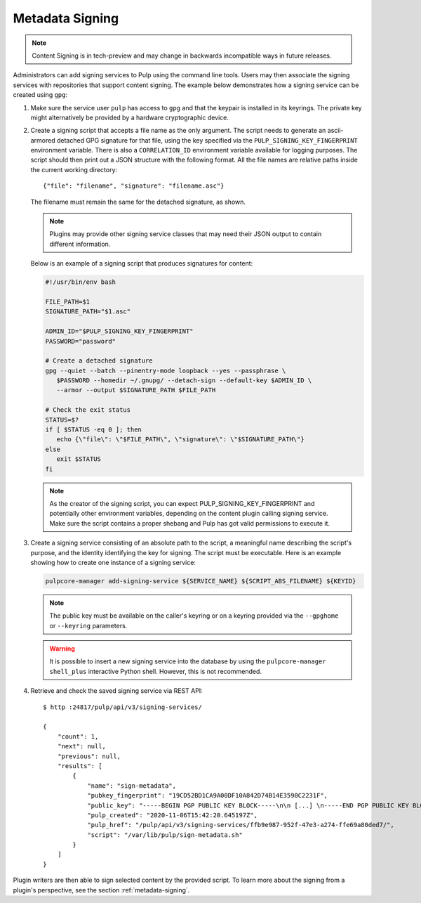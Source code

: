 .. _configuring-signing:

Metadata Signing
----------------

.. note::

    Content Signing is in tech-preview and may change in backwards incompatible ways in future
    releases.

Administrators can add signing services to Pulp using the command line tools. Users
may then associate the signing services with repositories that support content signing.
The example below demonstrates how a signing service can be created using ``gpg``:

1. Make sure the service user ``pulp`` has access to ``gpg`` and that the keypair is
   installed in its keyrings. The private key might alternatively be provided by a
   hardware cryptographic device.

2. Create a signing script that accepts a file name as the only argument. The script
   needs to generate an ascii-armored detached GPG signature for that file, using the key
   specified via the ``PULP_SIGNING_KEY_FINGERPRINT`` environment variable. There is also
   a ``CORRELATION_ID`` environment variable available for logging purposes. The script
   should then print out a JSON structure with the following format. All the file names
   are relative paths inside the current working directory::

       {"file": "filename", "signature": "filename.asc"}

   The filename must remain the same for the detached signature, as shown.

   .. note::

      Plugins may provide other signing service classes that may need their JSON output to
      contain different information.

   Below is an example of a signing script that produces signatures for content:

   .. code-block:: bash

       #!/usr/bin/env bash

       FILE_PATH=$1
       SIGNATURE_PATH="$1.asc"

       ADMIN_ID="$PULP_SIGNING_KEY_FINGERPRINT"
       PASSWORD="password"

       # Create a detached signature
       gpg --quiet --batch --pinentry-mode loopback --yes --passphrase \
          $PASSWORD --homedir ~/.gnupg/ --detach-sign --default-key $ADMIN_ID \
          --armor --output $SIGNATURE_PATH $FILE_PATH

       # Check the exit status
       STATUS=$?
       if [ $STATUS -eq 0 ]; then
          echo {\"file\": \"$FILE_PATH\", \"signature\": \"$SIGNATURE_PATH\"}
       else
          exit $STATUS
       fi

   .. note::
       As the creator of the signing script, you can expect PULP_SIGNING_KEY_FINGERPRINT
       and potentially other environment variables, depending on the content plugin calling signing service.
       Make sure the script contains a proper shebang and Pulp has got valid permissions
       to execute it.

3. Create a signing service consisting of an absolute path to the script, a meaningful
   name describing the script's purpose, and the identity identifying the key for signing. The
   script must be executable. Here is an example showing how to create one instance of a signing
   service:

   .. code-block:: bash

        pulpcore-manager add-signing-service ${SERVICE_NAME} ${SCRIPT_ABS_FILENAME} ${KEYID}

   .. note::

      The public key must be available on the caller's keyring or on a keyring provided via the
      ``--gpghome`` or ``--keyring`` parameters.

   .. warning::

      It is possible to insert a new signing service into the database by using the
      ``pulpcore-manager shell_plus`` interactive Python shell. However, this is not recommended.

4. Retrieve and check the saved signing service via REST API::

       $ http :24817/pulp/api/v3/signing-services/

       {
           "count": 1,
           "next": null,
           "previous": null,
           "results": [
               {
                   "name": "sign-metadata",
                   "pubkey_fingerprint": "19CD52BD1CA9A00DF10A842D74B14E3590C2231F",
                   "public_key": "-----BEGIN PGP PUBLIC KEY BLOCK-----\n\n [...] \n-----END PGP PUBLIC KEY BLOCK-----\n",
                   "pulp_created": "2020-11-06T15:42:20.645197Z",
                   "pulp_href": "/pulp/api/v3/signing-services/ffb9e987-952f-47e3-a274-ffe69a80ded7/",
                   "script": "/var/lib/pulp/sign-metadata.sh"
               }
           ]
       }

Plugin writers are then able to sign selected content by the provided script. To learn more
about the signing from a plugin's perspective, see the section :ref:`metadata-signing`.
